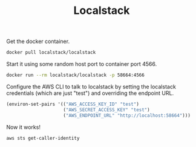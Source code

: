 #+TITLE: Localstack

Get the docker container.

#+begin_src sh
  docker pull localstack/localstack
#+end_src

Start it using some random host port to container port 4566.

#+begin_src sh
  docker run --rm localstack/localstack -p 58664:4566
#+end_src

Configure the AWS CLI to talk to localstack by setting the localstack
credentials (which are just "test") and overriding the endpoint URL.

#+begin_src emacs-lisp
  (environ-set-pairs '(("AWS_ACCESS_KEY_ID" "test")
                       ("AWS_SECRET_ACCESS_KEY" "test")
                       ("AWS_ENDPOINT_URL" "http://localhost:58664")))
#+end_src

#+RESULTS:

Now it works!

#+begin_src sh :results output
  aws sts get-caller-identity
#+end_src

#+RESULTS:
: {
:     "UserId": "AKIAIOSFODNN7EXAMPLE",
:     "Account": "000000000000",
:     "Arn": "arn:aws:iam::000000000000:root"
: }
